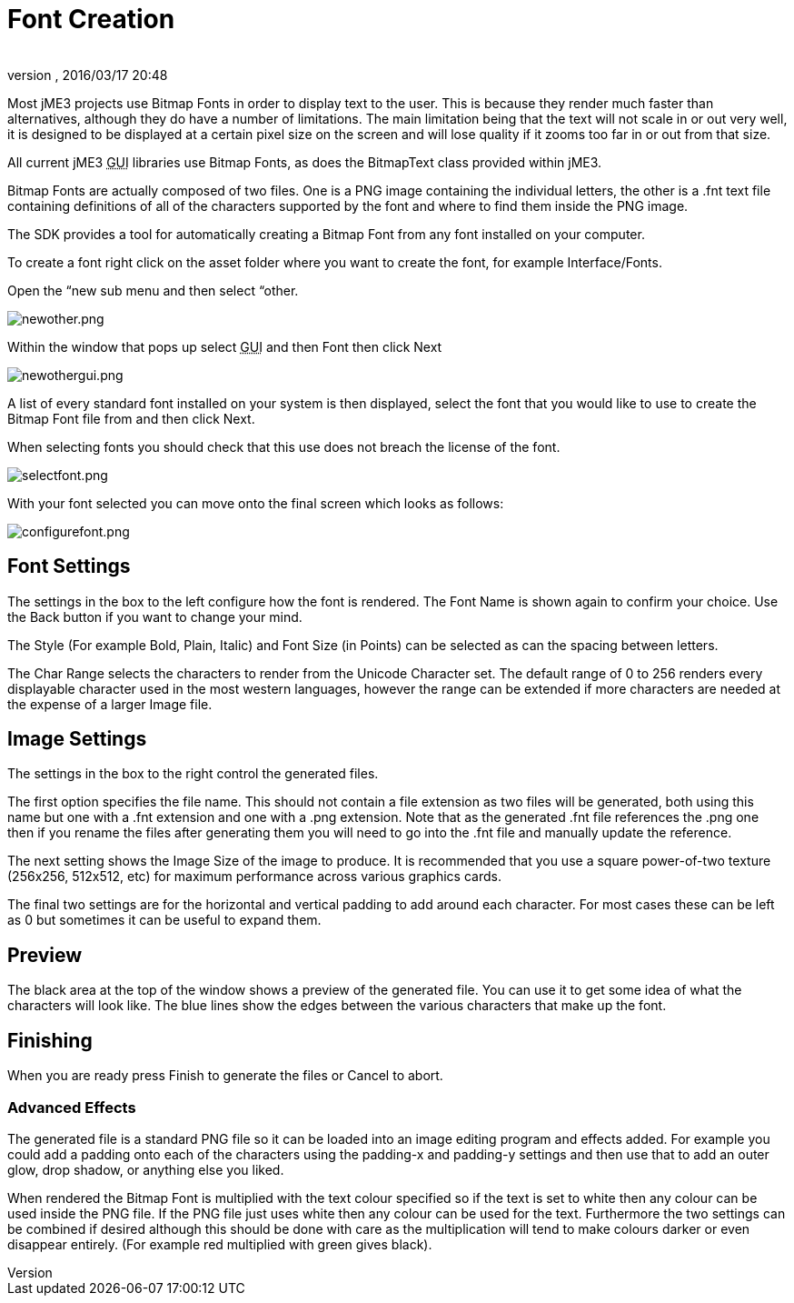 = Font Creation
:author: 
:revnumber: 
:revdate: 2016/03/17 20:48
:relfileprefix: ../
:imagesdir: ..
ifdef::env-github,env-browser[:outfilesuffix: .adoc]


Most jME3 projects use Bitmap Fonts in order to display text to the user. This is because they render much faster than alternatives, although they do have a number of limitations. The main limitation being that the text will not scale in or out very well, it is designed to be displayed at a certain pixel size on the screen and will lose quality if it zooms too far in or out from that size.

All current jME3 +++<abbr title="Graphical User Interface">GUI</abbr>+++ libraries use Bitmap Fonts, as does the BitmapText class provided within jME3.

Bitmap Fonts are actually composed of two files. One is a PNG image containing the individual letters, the other is a .fnt text file containing definitions of all of the characters supported by the font and where to find them inside the PNG image.

The SDK provides a tool for automatically creating a Bitmap Font from any font installed on your computer.

To create a font right click on the asset folder where you want to create the font, for example Interface/Fonts.

Open the “new sub menu and then select “other.

image:sdk/newother.png[newother.png,with="",height=""]

Within the window that pops up select +++<abbr title="Graphical User Interface">GUI</abbr>+++ and then Font then click Next

image:sdk/newothergui.png[newothergui.png,with="",height=""]

A list of every standard font installed on your system is then displayed, select the font that you would like to use to create the Bitmap Font file from and then click Next.

When selecting fonts you should check that this use does not breach the license of the font.

image:sdk/selectfont.png[selectfont.png,with="",height=""]

With your font selected you can move onto the final screen which looks as follows:

image:sdk/configurefont.png[configurefont.png,with="",height=""]


== Font Settings

The settings in the box to the left configure how the font is rendered. The Font Name is shown again to confirm your choice. Use the Back button if you want to change your mind.

The Style (For example Bold, Plain, Italic) and Font Size (in Points) can be selected as can the spacing between letters.

The Char Range selects the characters to render from the Unicode Character set. The default range of 0 to 256 renders every displayable character used in the most western languages, however the range can be extended if more characters are needed at the expense of a larger Image file.


== Image Settings

The settings in the box to the right control the generated files.

The first option specifies the file name. This should not contain a file extension as two files will be generated, both using this name but one with a .fnt extension and one with a .png extension. Note that as the generated .fnt file references the .png one then if you rename the files after generating them you will need to go into the .fnt file and manually update the reference.

The next setting shows the Image Size of the image to produce. It is recommended that you use a square power-of-two texture (256x256, 512x512, etc) for maximum performance across various graphics cards.

The final two settings are for the horizontal and vertical padding to add around each character. For most cases these can be left as 0 but sometimes it can be useful to expand them.


== Preview

The black area at the top of the window shows a preview of the generated file. You can use it to get some idea of what the characters will look like. The blue lines show the edges between the various characters that make up the font.


== Finishing

When you are ready press Finish to generate the files or Cancel to abort.


=== Advanced Effects

The generated file is a standard PNG file so it can be loaded into an image editing program and effects added. For example you could add a padding onto each of the characters using the padding-x and padding-y settings and then use that to add an outer glow, drop shadow, or anything else you liked.

When rendered the Bitmap Font is multiplied with the text colour specified so if the text is set to white then any colour can be used inside the PNG file. If the PNG file just uses white then any colour can be used for the text. Furthermore the two settings can be combined if desired although this should be done with care as the multiplication will tend to make colours darker or even disappear entirely. (For example red multiplied with green gives black).
